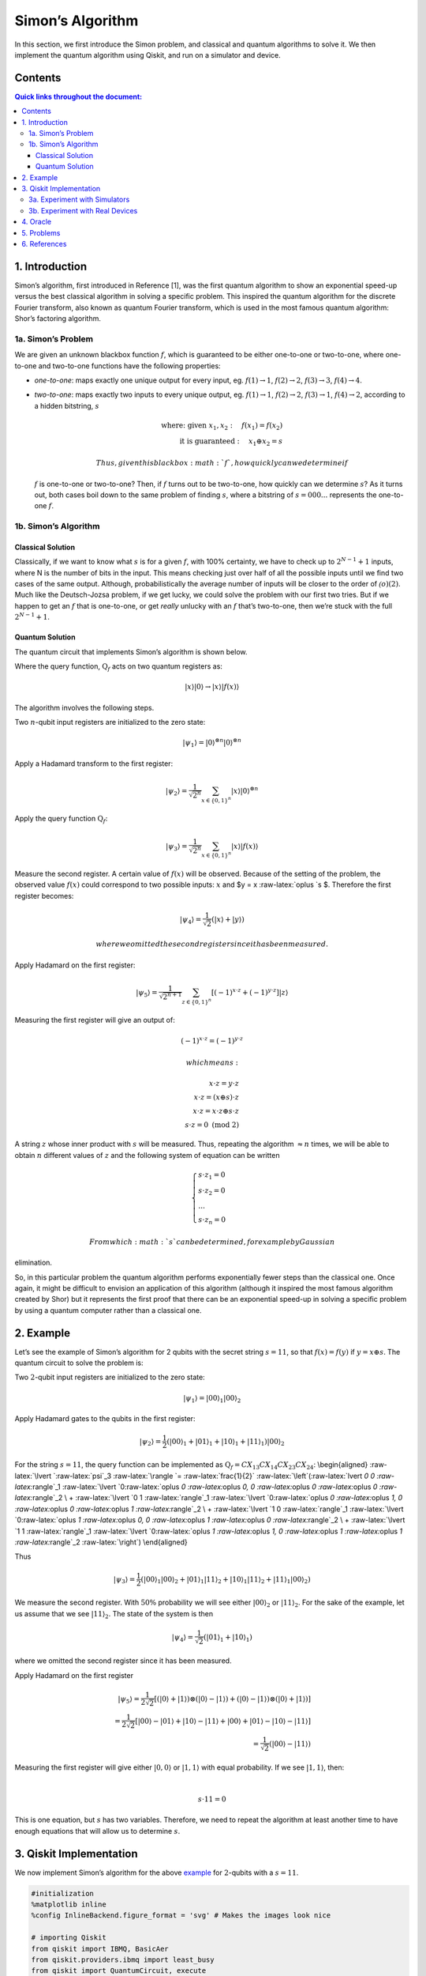 Simon’s Algorithm
=================

In this section, we first introduce the Simon problem, and classical and
quantum algorithms to solve it. We then implement the quantum algorithm
using Qiskit, and run on a simulator and device.

Contents
--------

.. contents:: Quick links throughout the document:


1. Introduction 
----------------

Simon’s algorithm, first introduced in Reference [1], was the first
quantum algorithm to show an exponential speed-up versus the best
classical algorithm in solving a specific problem. This inspired the
quantum algorithm for the discrete Fourier transform, also known as
quantum Fourier transform, which is used in the most famous quantum
algorithm: Shor’s factoring algorithm.

1a. Simon’s Problem  
~~~~~~~~~~~~~~~~~~~~

We are given an unknown blackbox function :math:`f`, which is guaranteed
to be either one-to-one or two-to-one, where one-to-one and two-to-one
functions have the following properties:

-  *one-to-one*: maps exactly one unique output for every input, eg.
   :math:`f(1) \rightarrow 1`, :math:`f(2) \rightarrow 2`,
   :math:`f(3) \rightarrow 3`, :math:`f(4) \rightarrow 4`.
-  *two-to-one*: maps exactly two inputs to every unique output, eg.
   :math:`f(1) \rightarrow 1`, :math:`f(2) \rightarrow 2`,
   :math:`f(3) \rightarrow 1`, :math:`f(4) \rightarrow 2`, according to
   a hidden bitstring, :math:`s`

   .. math::

      \textrm{where:  given }x_1,x_2: \quad f(x_1) = f(x_2) \\\\
      \textrm{it is guaranteed }: \quad x_1 \oplus x_2 = s

    Thus, given this blackbox :math:`f`, how quickly can we determine if
   :math:`f` is one-to-one or two-to-one? Then, if :math:`f` turns out
   to be two-to-one, how quickly can we determine :math:`s`? As it turns
   out, both cases boil down to the same problem of finding :math:`s`,
   where a bitstring of :math:`s={000...}` represents the one-to-one
   :math:`f`.

1b. Simon’s Algorithm  
~~~~~~~~~~~~~~~~~~~~~~

Classical Solution
^^^^^^^^^^^^^^^^^^

Classically, if we want to know what :math:`s` is for a given :math:`f`,
with 100% certainty, we have to check up to :math:`2^{N−1}+1` inputs,
where N is the number of bits in the input. This means checking just
over half of all the possible inputs until we find two cases of the same
output. Although, probabilistically the average number of inputs will be
closer to the order of :math:`\mathcal(o)(2)`. Much like the
Deutsch-Jozsa problem, if we get lucky, we could solve the problem with
our first two tries. But if we happen to get an :math:`f` that is
one-to-one, or get *really* unlucky with an :math:`f` that’s two-to-one,
then we’re stuck with the full :math:`2^{N−1}+1`.

Quantum Solution
^^^^^^^^^^^^^^^^

The quantum circuit that implements Simon’s algorithm is shown below.

Where the query function, :math:`\text{Q}_f` acts on two quantum
registers as:

.. math::  \lvert x \rangle \lvert 0 \rangle \rightarrow \lvert x \rangle \lvert f(x) \rangle 

The algorithm involves the following steps.

.. raw:: html

   <ol>

.. raw:: html

   <li>

Two :math:`n`-qubit input registers are initialized to the zero state:

.. math:: \lvert \psi_1 \rangle = \lvert 0 \rangle^{\otimes n} \lvert 0 \rangle^{\otimes n} 

.. raw:: html

   </li>

.. raw:: html

   <li>

Apply a Hadamard transform to the first register:

.. math:: \lvert \psi_2 \rangle = \frac{1}{\sqrt{2^n}} \sum_{x \in \{0,1\}^{n} } \lvert x \rangle\lvert 0 \rangle^{\otimes n}  

.. raw:: html

   </li>

.. raw:: html

   <li>

Apply the query function :math:`\text{Q}_f`:

.. math::  \lvert \psi_3 \rangle = \frac{1}{\sqrt{2^n}} \sum_{x \in \{0,1\}^{n} } \lvert x \rangle \lvert f(x) \rangle  

.. raw:: html

   </li>

.. raw:: html

   <li>

Measure the second register. A certain value of :math:`f(x)` will be
observed. Because of the setting of the problem, the observed value
:math:`f(x)` could correspond to two possible inputs: :math:`x` and $y =
x :raw-latex:`\oplus `s $. Therefore the first register becomes:

.. math:: \lvert \psi_4 \rangle = \frac{1}{\sqrt{2}}  \left( \lvert x \rangle + \lvert y \rangle \right)

 where we omitted the second register since it has been measured.

.. raw:: html

   </li>

.. raw:: html

   <li>

Apply Hadamard on the first register:

.. math::  \lvert \psi_5 \rangle = \frac{1}{\sqrt{2^{n+1}}} \sum_{z \in \{0,1\}^{n} } \left[  (-1)^{x \cdot z} + (-1)^{y \cdot z} \right]  \lvert z \rangle  

.. raw:: html

   </li>

.. raw:: html

   <li>

Measuring the first register will give an output of:

.. math::  (-1)^{x \cdot z} = (-1)^{y \cdot z} 

 which means:

.. math::

    x \cdot z = y \cdot z \\\\
        x \cdot z = \left( x \oplus s \right) \cdot z \\\\
        x \cdot z = x \cdot z \oplus s \cdot z \\\\
        s \cdot z = 0 \text{ (mod 2)} 

A string :math:`z` whose inner product with :math:`s` will be measured.
Thus, repeating the algorithm :math:`\approx n` times, we will be able
to obtain :math:`n` different values of :math:`z` and the following
system of equation can be written

.. math::  \begin{cases} s \cdot z_1 = 0 \\ s \cdot z_2 = 0 \\ ... \\ s \cdot z_n = 0 \end{cases}

 From which :math:`s` can be determined, for example by Gaussian
elimination.

.. raw:: html

   </li>

.. raw:: html

   </ol>

So, in this particular problem the quantum algorithm performs
exponentially fewer steps than the classical one. Once again, it might
be difficult to envision an application of this algorithm (although it
inspired the most famous algorithm created by Shor) but it represents
the first proof that there can be an exponential speed-up in solving a
specific problem by using a quantum computer rather than a classical
one.

2. Example 
-----------

Let’s see the example of Simon’s algorithm for 2 qubits with the secret
string :math:`s=11`, so that :math:`f(x) = f(y)` if
:math:`y = x \oplus s`. The quantum circuit to solve the problem is:

.. raw:: html

   <ol>

.. raw:: html

   <li>

Two :math:`2`-qubit input registers are initialized to the zero state:

.. math:: \lvert \psi_1 \rangle = \lvert 0 0 \rangle_1 \lvert 0 0 \rangle_2 

.. raw:: html

   </li>

.. raw:: html

   <li>

Apply Hadamard gates to the qubits in the first register:

.. math:: \lvert \psi_2 \rangle = \frac{1}{2} \left( \lvert 0 0 \rangle_1 + \lvert 0 1 \rangle_1 + \lvert 1 0 \rangle_1 + \lvert 1 1 \rangle_1 \right) \lvert 0 0 \rangle_2 

.. raw:: html

   </li>

.. raw:: html

   <li>

For the string :math:`s=11`, the query function can be implemented as
:math:`\text{Q}_f = CX_{13}CX_{14}CX_{23}CX_{24}`: \\begin{aligned}
:raw-latex:`\lvert `:raw-latex:`\psi`\_3 :raw-latex:`\rangle  `=
:raw-latex:`\frac{1}{2}` :raw-latex:`\left`(:raw-latex:`\lvert `0 0
:raw-latex:`\rangle`\_1 :raw-latex:`\lvert `0:raw-latex:`\oplus `0
:raw-latex:`\oplus `0, 0 :raw-latex:`\oplus `0 :raw-latex:`\oplus `0
:raw-latex:`\rangle`\_2 \\ + :raw-latex:`\lvert `0 1
:raw-latex:`\rangle`\_1 :raw-latex:`\lvert `0:raw-latex:`\oplus `0
:raw-latex:`\oplus `1, 0 :raw-latex:`\oplus `0 :raw-latex:`\oplus `1
:raw-latex:`\rangle`\_2 \\ + :raw-latex:`\lvert `1 0
:raw-latex:`\rangle`\_1 :raw-latex:`\lvert `0:raw-latex:`\oplus `1
:raw-latex:`\oplus `0, 0 :raw-latex:`\oplus `1 :raw-latex:`\oplus `0
:raw-latex:`\rangle`\_2 \\ + :raw-latex:`\lvert `1 1
:raw-latex:`\rangle`\_1 :raw-latex:`\lvert `0:raw-latex:`\oplus `1
:raw-latex:`\oplus `1, 0 :raw-latex:`\oplus `1 :raw-latex:`\oplus `1
:raw-latex:`\rangle`\_2 :raw-latex:`\right`) \\end{aligned}

Thus

.. math::  \lvert \psi_3 \rangle = \frac{1}{2} \left( \lvert 0 0 \rangle_1  \lvert 0 0 \rangle_2 + \lvert 0 1 \rangle_1 \lvert 1  1 \rangle_2 + \lvert 1 0 \rangle_1 \lvert  1   1  \rangle_2 + \lvert 1 1 \rangle_1 \lvert 0 0 \rangle_2 \right)  

.. raw:: html

   </li>

.. raw:: html

   <li>

We measure the second register. With :math:`50\%` probability we will
see either :math:`\lvert 0 0 \rangle_2` or :math:`\lvert 1 1 \rangle_2`.
For the sake of the example, let us assume that we see
:math:`\lvert 1 1 \rangle_2`. The state of the system is then

.. math::  \lvert \psi_4 \rangle = \frac{1}{\sqrt{2}}  \left( \lvert  0   1  \rangle_1 + \lvert  1   0  \rangle_1 \right)  

where we omitted the second register since it has been measured.

.. raw:: html

   </li>

.. raw:: html

   <li>

Apply Hadamard on the first register

.. math::

    \lvert \psi_5 \rangle = \frac{1}{2\sqrt{2}} \left[ \left( \lvert 0 \rangle + \lvert 1 \rangle \right) \otimes \left( \lvert 0 \rangle - \lvert 1 \rangle \right) + \left( \lvert 0 \rangle - \lvert 1 \rangle \right) \otimes \left( \lvert 0 \rangle + \lvert 1 \rangle \right)  \right] \\\\
       =  \frac{1}{2\sqrt{2}} \left[ \lvert 0 0 \rangle - \lvert 0 1 \rangle + \lvert 1 0 \rangle - \lvert 1 1 \rangle   + \lvert 0 0 \rangle + \lvert 0 1 \rangle - \lvert 1 0 \rangle - \lvert 1 1 \rangle \right] \\\\
       = \frac{1}{\sqrt{2}} \left( \lvert 0 0 \rangle - \lvert 1 1 \rangle \right)

.. raw:: html

   </li>

.. raw:: html

   <li>

| Measuring the first register will give either
  :math:`\lvert 0, 0 \rangle` or :math:`\lvert 1, 1 \rangle` with equal
  probability. If we see :math:`\lvert 1, 1 \rangle`, then:
| 

  .. math::  s \cdot 11 = 0 

This is one equation, but :math:`s` has two variables. Therefore, we
need to repeat the algorithm at least another time to have enough
equations that will allow us to determine :math:`s`.

.. raw:: html

   </li>

.. raw:: html

   </ol>

3. Qiskit Implementation 
-------------------------

We now implement Simon’s algorithm for the above `example <example>`__
for :math:`2`-qubits with a :math:`s=11`.

.. code:: ipython3

    #initialization
    %matplotlib inline
    %config InlineBackend.figure_format = 'svg' # Makes the images look nice
    
    # importing Qiskit
    from qiskit import IBMQ, BasicAer
    from qiskit.providers.ibmq import least_busy
    from qiskit import QuantumCircuit, execute
    
    # import basic plot tools
    from qiskit.visualization import plot_histogram

.. code:: ipython3

    s = '11'

In Qiskit, measurements are only allowed at the end of the quantum
circuit. In the case of Simon’s algorithm, this simply means that we
need to move the measurements on the second register to the end.

.. code:: ipython3

    # Creating registers
    # qubits and classical bits for querying the oracle and finding the hidden period s
    n = 2*len(str(s))
    simonCircuit = QuantumCircuit(n)
    barriers = True
    
    # Apply Hadamard gates before querying the oracle
    simonCircuit.h(range(len(str(s))))    
        
    # Apply barrier 
    if barriers:
        simonCircuit.barrier()
    
    # Apply the query function
    ## 2-qubit oracle for s = 11
    simonCircuit.cx(0, len(str(s)) + 0)
    simonCircuit.cx(0, len(str(s)) + 1)
    simonCircuit.cx(1, len(str(s)) + 0)
    simonCircuit.cx(1, len(str(s)) + 1)  
    
    # Apply barrier 
    if barriers:
        simonCircuit.barrier()
    
    # Apply Hadamard gates to the input register
    simonCircuit.h(range(len(str(s))))
    
    # Measure ancilla qubits
    simonCircuit.measure_all()

.. code:: ipython3

    simonCircuit.draw(output='mpl')




.. image:: simon_files/simon_11_0.svg



3a. Experiment with Simulators 
~~~~~~~~~~~~~~~~~~~~~~~~~~~~~~~

We can run the above circuit on the simulator.

.. code:: ipython3

    # use local simulator
    backend = BasicAer.get_backend('qasm_simulator')
    shots = 1024
    results = execute(simonCircuit, backend=backend, shots=shots).result()
    answer = results.get_counts()
    
    # Categorize measurements by input register values
    answer_plot = {}
    for measresult in answer.keys():
        measresult_input = measresult[len(str(s)):]
        if measresult_input in answer_plot:
            answer_plot[measresult_input] += answer[measresult]
        else:
            answer_plot[measresult_input] = answer[measresult] 
    
    # Plot the categorized results
    print( answer_plot )
    plot_histogram(answer_plot)


.. parsed-literal::

    {'11': 526, '00': 498}




.. image:: simon_files/simon_13_1.svg



.. code:: ipython3

    # Calculate the dot product of the results
    def sdotz(a, b):
        accum = 0
        for i in range(len(a)):
            accum += int(a[i]) * int(b[i])
        return (accum % 2)
    
    print('s, z, s.z (mod 2)')
    for z_rev in answer_plot:
        z = z_rev[::-1]
        print( '{}, {}, {}.{}={}'.format(s, z, s,z,sdotz(s,z)) )


.. parsed-literal::

    s, z, s.z (mod 2)
    11, 11, 11.11=0
    11, 00, 11.00=0


Using these results, we can recover the value of :math:`s = 11`.

3b. Experiment with Real Devices 
~~~~~~~~~~~~~~~~~~~~~~~~~~~~~~~~~

We can run the circuit on the real device as below.

.. code:: ipython3

    # Load our saved IBMQ accounts and get the least busy backend device with less than or equal to 5 qubits
    IBMQ.load_account()
    provider = IBMQ.get_provider(hub='ibm-q')
    provider.backends()
    backend = least_busy(provider.backends(filters=lambda x: x.configuration().n_qubits >= n and 
                                       not x.configuration().simulator and x.status().operational==True))
    print("least busy backend: ", backend)


.. parsed-literal::

    least busy backend:  ibmq_burlington


.. code:: ipython3

    # Run our circuit on the least busy backend. Monitor the execution of the job in the queue
    from qiskit.tools.monitor import job_monitor
    
    shots = 1024
    job = execute(simonCircuit, backend=backend, shots=shots)
    
    job_monitor(job, interval = 2)


.. parsed-literal::

    Job Status: job has successfully run


.. code:: ipython3

    # Categorize measurements by input register values
    answer_plot = {}
    for measresult in answer.keys():
        measresult_input = measresult[len(str(s)):]
        if measresult_input in answer_plot:
            answer_plot[measresult_input] += answer[measresult]
        else:
            answer_plot[measresult_input] = answer[measresult] 
    
    # Plot the categorized results
    print( answer_plot )
    plot_histogram(answer_plot)


.. parsed-literal::

    {'11': 526, '00': 498}




.. image:: simon_files/simon_19_1.svg



.. code:: ipython3

    # Calculate the dot product of the most significant results
    print('s, z, s.z (mod 2)')
    for z_rev in answer_plot:
        if answer_plot[z_rev] >= 0.1*shots:
            z = z_rev[::-1]
            print( '{}, {}, {}.{}={}'.format(s, z, s,z,sdotz(s,z)) )


.. parsed-literal::

    s, z, s.z (mod 2)
    11, 11, 11.11=0
    11, 00, 11.00=0


As we can see, the most significant results are those for which
:math:`s.z = 0` (mod 2). Using a classical computer, we can then recover
the value of :math:`s` by solving the linear system of equations. For
this :math:`n=2` case, :math:`s = 11`.

4. Oracle 
----------

The above `example <#example>`__ and
`implementation <#implementation>`__ of Simon’s algorithm are
specifically for :math:`s=11`. To extend the problem to other secret bit
strings, we need to discuss the Simon query function or oracle in more
detail.

The Simon algorithm deals with finding a hidden bitstring
:math:`s \in \{0,1\}^n` from an oracle :math:`f_s` that satisfies
:math:`f_s(x) = f_s(y)` if and only if :math:`y = x \oplus s` for all
:math:`x \in \{0,1\}^n`. Here, the :math:`\oplus` is the bitwise XOR
operation. Thus, if :math:`s = 0\ldots 0`, i.e., the all-zero bitstring,
then :math:`f_s` is a 1-to-1 (or, permutation) function. Otherwise, if
:math:`s \neq 0\ldots 0`, then :math:`f_s` is a 2-to-1 function.

In the algorithm, the oracle receives :math:`|x\rangle|0\rangle` as
input. With regards to a predetermined :math:`s`, the oracle writes its
output to the second register so that it transforms the input to
:math:`|x\rangle|f_s(x)\rangle` such that :math:`f(x) = f(x\oplus s)`
for all :math:`x \in \{0,1\}^n`.

Such a blackbox function can be realized by the following procedures.

-  Copy the content of the first register to the second register.

   .. math::

      |x\rangle|0\rangle \rightarrow |x\rangle|x\rangle

-  **(Creating 1-to-1 or 2-to-1 mapping)** If :math:`s` is not all-zero,
   then there is the least index :math:`j` so that :math:`s_j = 1`. If
   :math:`x_j = 0`, then XOR the second register with :math:`s`.
   Otherwise, do not change the second register.

   .. math::

      |x\rangle|x\rangle \rightarrow |x\rangle|x \oplus s\rangle~\mbox{if}~x_j = 0~\mbox{for the least index j}

-  **(Creating random permutation)** Randomly permute and flip the
   qubits of the second register.

   .. math::

      |x\rangle|y\rangle \rightarrow |x\rangle|f_s(y)\rangle

5. Problems 
------------

1. Implement a general Simon oracle.
2. Test your general Simon oracle with the secret bitstring
   :math:`s=1001`, on a simulator and device. Are the results what you
   expect? Explain.

6. References 
--------------

1. Daniel R. Simon (1997) “On the Power of Quantum Computation” SIAM
   Journal on Computing, 26(5), 1474–1483,
   `doi:10.1137/S0097539796298637 <https://doi.org/10.1137/S0097539796298637>`__

.. code:: ipython3

    import qiskit
    qiskit.__qiskit_version__




.. parsed-literal::

    {'qiskit-terra': '0.11.1',
     'qiskit-aer': '0.3.4',
     'qiskit-ignis': '0.2.0',
     'qiskit-ibmq-provider': '0.4.5',
     'qiskit-aqua': '0.6.2',
     'qiskit': '0.14.1'}


